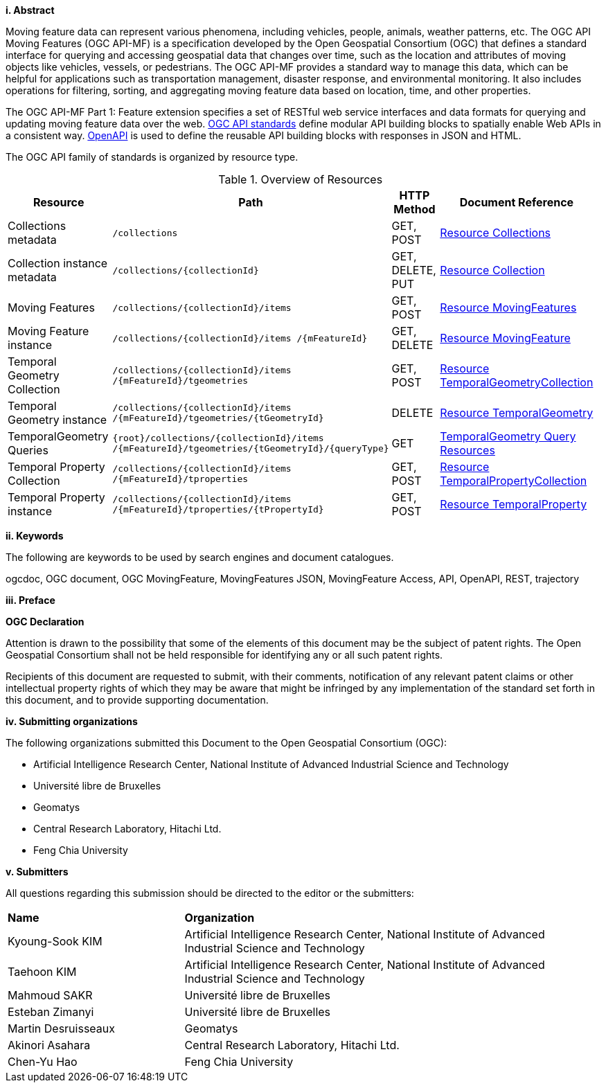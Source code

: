 //== Introduction
[big]*i.     Abstract*

Moving feature data can represent various phenomena, including vehicles, people, animals, weather patterns, etc. The OGC API Moving Features (OGC API-MF) is a specification developed by the Open Geospatial Consortium (OGC) that defines a standard interface for querying and accessing geospatial data that changes over time, such as the location and attributes of moving objects like vehicles, vessels, or pedestrians.
The OGC API-MF provides a standard way to manage this data, which can be helpful for applications such as transportation management, disaster response, and environmental monitoring.
It also includes operations for filtering, sorting, and aggregating moving feature data based on location, time, and other properties.

The OGC API-MF Part 1: Feature extension specifies a set of RESTful web service interfaces and data formats for querying and updating moving feature data over the web.
<<OGC-API, OGC API standards>> define modular API building blocks to spatially enable Web APIs in a consistent way.
<<OPENAPI, OpenAPI>> is used to define the reusable API building blocks with responses in JSON and HTML.

The OGC API family of standards is organized by resource type.
[#common-paths,reftext='{table-caption} {counter:table-num}']
.Overview of Resources
[width="99%",cols="2,4,^1,2",options="header"]
|====
| Resource | Path | HTTP Method | Document Reference
// | Landing page                  | ``/``                           | GET | <<common-landingpage-section, 7.2 API Landing Page>>
// | API definition                 | ``/api``                        | GET | <<common-api-section, 7.3 API Definition>>
// | Conformance classes           | ``/conformance``                | GET | <<common-conformance-section, 7.4 Declaration of Conformance Classes>>
| Collections metadata          | ``/collections``                | GET, POST | <<resource-collections-section, Resource Collections>>
| Collection instance metadata  | ``/collections/{collectionId}`` | GET, DELETE, PUT | <<resource-collection-section, Resource Collection>>
| Moving Features               | ``/collections/{collectionId}/items`` | GET, POST | <<resource-mfeatures-section, Resource MovingFeatures>>
| Moving Feature instance       | ``/collections/{collectionId}/items /{mFeatureId}`` | GET, DELETE | <<resource-movingfeature-section, Resource MovingFeature>>
| Temporal Geometry Collection  | ``/collections/{collectionId}/items /{mFeatureId}/tgeometries`` | GET, POST | <<resource-tgeometries-section, Resource TemporalGeometryCollection>>
| Temporal Geometry instance    | ``/collections/{collectionId}/items /{mFeatureId}/tgeometries/{tGeometryId}`` | DELETE | <<resource-temporalGeometry-section, Resource TemporalGeometry>>
| TemporalGeometry Queries      | ``{root}/collections/{collectionId}/items /{mFeatureId}/tgeometries/{tGeometryId}/{queryType}`` | GET | <<resource-temporalGeometryQuery-section, TemporalGeometry Query Resources>>
| Temporal Property Collection  | ``/collections/{collectionId}/items /{mFeatureId}/tproperties`` | GET, POST | <<resource-tproperties-collection-section, Resource TemporalPropertyCollection>>
| Temporal Property instance    | ``/collections/{collectionId}/items /{mFeatureId}/tproperties/{tPropertyId}`` | GET, POST | <<resource-temporalProperty-section, Resource TemporalProperty>>
|====


[big]*ii.    Keywords*

The following are keywords to be used by search engines and document catalogues.

ogcdoc, OGC document, OGC MovingFeature, MovingFeatures JSON, MovingFeature Access, API, OpenAPI, REST, trajectory

[big]*iii.   Preface*

*OGC Declaration*

Attention is drawn to the possibility that some of the elements of this document may be the subject of patent rights.
The Open Geospatial Consortium shall not be held responsible for identifying any or all such patent rights.

Recipients of this document are requested to submit, with their comments, notification of any relevant patent claims
or other intellectual property rights of which they may be aware that might be infringed by any implementation of
the standard set forth in this document, and to provide supporting documentation.

[big]*iv.    Submitting organizations*

The following organizations submitted this Document to the Open Geospatial Consortium (OGC):

* Artificial Intelligence Research Center, National Institute of Advanced Industrial Science and Technology

* Université libre de Bruxelles

* Geomatys

* Central Research Laboratory, Hitachi Ltd.

* Feng Chia University

[big]*v.     Submitters*

All questions regarding this submission should be directed to the editor or the submitters:

{set:cellbgcolor!}
[width="99%", cols="3,7"]
|===========================================================
|*Name*                 |*Organization*
|Kyoung-Sook KIM        |Artificial Intelligence Research Center, National Institute of Advanced Industrial Science and Technology
|Taehoon KIM            |Artificial Intelligence Research Center, National Institute of Advanced Industrial Science and Technology
|Mahmoud SAKR           |Université libre de Bruxelles
|Esteban Zimanyi        |Université libre de Bruxelles
|Martin Desruisseaux    |Geomatys
|Akinori Asahara        |Central Research Laboratory, Hitachi Ltd.
|Chen-Yu Hao            |Feng Chia University
|===========================================================
